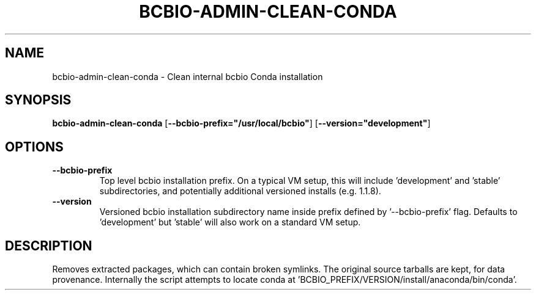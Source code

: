 .TH BCBIO-ADMIN-CLEAN-CONDA 1 2019-11-09 Bash
.SH NAME
bcbio-admin-clean-conda \- Clean internal bcbio Conda installation
.SH SYNOPSIS
.B bcbio-admin-clean-conda
[\fB\-\-bcbio-prefix="/usr/local/bcbio"\fR]
[\fB\-\-version="development"\fR]
.SH OPTIONS
.TP
.BR \-\-bcbio-prefix
Top level bcbio installation prefix. On a typical VM setup, this will include 'development' and 'stable' subdirectories, and potentially additional versioned installs (e.g. 1.1.8).
.TP
.BR \-\-version
Versioned bcbio installation subdirectory name inside prefix defined by '\-\-bcbio-prefix' flag. Defaults to 'development' but 'stable' will also work on a standard VM setup.
.SH DESCRIPTION
Removes extracted packages, which can contain broken symlinks. The original source tarballs are kept, for data provenance. Internally the script attempts to locate conda at 'BCBIO_PREFIX/VERSION/install/anaconda/bin/conda'.

